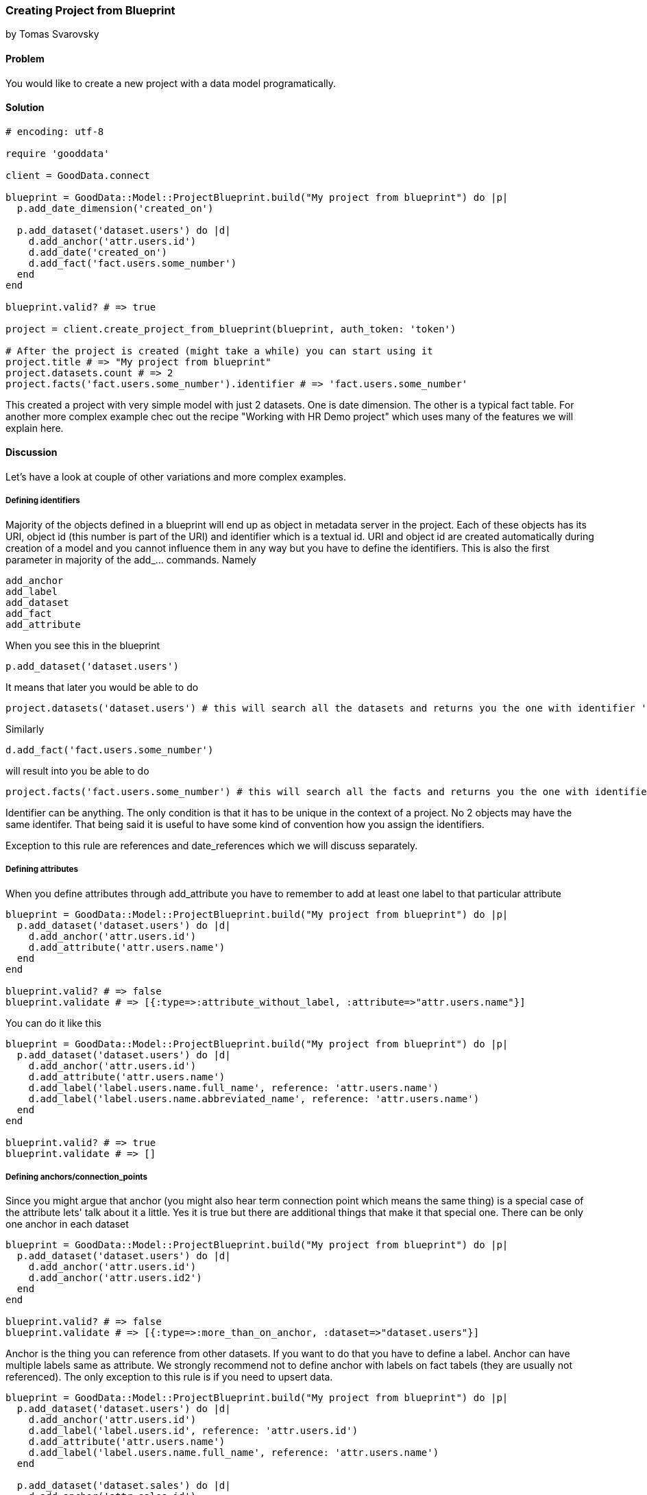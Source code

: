 === Creating Project from Blueprint

by Tomas Svarovsky

==== Problem
You would like to create a new project with a data model programatically.

==== Solution

[source,ruby]
----
# encoding: utf-8

require 'gooddata'

client = GoodData.connect

blueprint = GoodData::Model::ProjectBlueprint.build("My project from blueprint") do |p|
  p.add_date_dimension('created_on')

  p.add_dataset('dataset.users') do |d|
    d.add_anchor('attr.users.id')
    d.add_date('created_on')
    d.add_fact('fact.users.some_number')
  end
end

blueprint.valid? # => true

project = client.create_project_from_blueprint(blueprint, auth_token: 'token')

# After the project is created (might take a while) you can start using it
project.title # => "My project from blueprint"
project.datasets.count # => 2
project.facts('fact.users.some_number').identifier # => 'fact.users.some_number'

----

This created a project with very simple model with just 2 datasets. One is date dimension. The other is a typical fact table. For another more complex example chec out the recipe "Working with HR Demo project" which uses many of the features we will explain here.

==== Discussion
Let's have a look at couple of other variations and more complex examples.

===== Defining identifiers
Majority of the objects defined in a blueprint will end up as object in metadata server in the project. Each of these objects has its URI, object id (this number is part of the URI) and identifier which is a textual id. URI and object id are created automatically during creation of a model and you cannot influence them in any way but you have to define the identifiers. This is also the first parameter in majority of the add_... commands. Namely

  add_anchor
  add_label
  add_dataset
  add_fact
  add_attribute

When you see this in the blueprint

  p.add_dataset('dataset.users')

It means that later you would be able to do 

  project.datasets('dataset.users') # this will search all the datasets and returns you the one with identifier 'dataset.users'.

Similarly

[source,ruby]
----
d.add_fact('fact.users.some_number')
----

will result into you be able to do

[source,ruby]
----
project.facts('fact.users.some_number') # this will search all the facts and returns you the one with identifier 'fact.users.some_number'.
----

Identifier can be anything. The only condition is that it has to be unique in the context of a project. No 2 objects may have the same identifer. That being said it is useful to have some kind of convention how you assign the identifiers.

Exception to this rule are references and date_references which we will discuss separately.

===== Defining attributes
When you define attributes through add_attribute you have to remember to add at least one label to that particular attribute

[source,ruby]
----
blueprint = GoodData::Model::ProjectBlueprint.build("My project from blueprint") do |p|
  p.add_dataset('dataset.users') do |d|
    d.add_anchor('attr.users.id')
    d.add_attribute('attr.users.name')
  end
end

blueprint.valid? # => false
blueprint.validate # => [{:type=>:attribute_without_label, :attribute=>"attr.users.name"}]
----

You can do it like this

[source,ruby]
----
blueprint = GoodData::Model::ProjectBlueprint.build("My project from blueprint") do |p|
  p.add_dataset('dataset.users') do |d|
    d.add_anchor('attr.users.id')
    d.add_attribute('attr.users.name')
    d.add_label('label.users.name.full_name', reference: 'attr.users.name')
    d.add_label('label.users.name.abbreviated_name', reference: 'attr.users.name')
  end
end

blueprint.valid? # => true
blueprint.validate # => []
----

===== Defining anchors/connection_points
Since you might argue that anchor (you might also hear term connection point which means the same thing) is a special case of the attribute lets' talk about it a little. Yes it is true but there are additional things that make it that special one. There can be only one anchor in each dataset

[source,ruby]
----
blueprint = GoodData::Model::ProjectBlueprint.build("My project from blueprint") do |p|
  p.add_dataset('dataset.users') do |d|
    d.add_anchor('attr.users.id')
    d.add_anchor('attr.users.id2')
  end
end

blueprint.valid? # => false
blueprint.validate # => [{:type=>:more_than_on_anchor, :dataset=>"dataset.users"}]
----

Anchor is the thing you can reference from other datasets. If you want to do that you have to define a label. Anchor can have multiple labels same as attribute. We strongly recommend not to define anchor with labels on fact tabels (they are usually not referenced). The only exception to this rule is if you need to upsert data.

[source,ruby]
----
blueprint = GoodData::Model::ProjectBlueprint.build("My project from blueprint") do |p|
  p.add_dataset('dataset.users') do |d|
    d.add_anchor('attr.users.id')
    d.add_label('label.users.id', reference: 'attr.users.id')
    d.add_attribute('attr.users.name')
    d.add_label('label.users.name.full_name', reference: 'attr.users.name')
  end

  p.add_dataset('dataset.sales') do |d|
    d.add_anchor('attr.sales.id')
    d.add_fact('fact.sales.amount')
    d.add_reference('dataset.users')
  end
end

blueprint.valid? # => true
----

Good question is "why you have to define the anchor if it has no labels?". The reason is that you still need the underlying attribute if you want to construct the count metric for fact table to answere question "How many lines there is in the 'dataset.sales' dataset?". You would do it as follows with SDK (with previous model).

[source,ruby]
----
project.attributes("attr.sales.id").create_metric.execute
----

===== Defining date dimensions
In all tools and even in MAQL date dimensions are reprseneted as single unit (as in blueprint builder add_date_dimension). This is great for readability but might be misleading. The fact is that date dimension is several datasets that contain typically ~18 attributes. If you understand this it is probably not surprising that the parameter to 'add_date_dimension' is not an identifier but a name that will be used in titles and identifiers of all attributes. It is also a name that you can use in add_date function. Here is an example.

[source,ruby]
----
blueprint = GoodData::Model::ProjectBlueprint.build("My project from blueprint") do |p|
  p.add_date_dimension('created_on')

  p.add_dataset('dataset.users') do |d|
    d.add_anchor('attr.users.id')
    d.add_fact('fact.users.some_number')
    d.add_date('created_on')
  end
end
----

===== Defining references
Typically in your model you need to reference other datasets. This is expressed in the blueprint builder with add_reference function. It takes only one parameter which is the identifier of referenced dataset. References do not have identifier since they are not represented as objects on the platform.

[source,ruby]
----
blueprint = GoodData::Model::ProjectBlueprint.build("My project from blueprint") do |p|
  p.add_dataset('dataset.users') do |d|
    d.add_anchor('attr.users.id')
    d.add_attribute('attr.users.name')
    d.add_label('attr.users.name.full_name', reference: 'attr.users.name')
  end

  p.add_dataset('dataset.sales') do |d|
    d.add_anchor('attr.sales.id')
    d.add_fact('fact.sales.amount')
    d.add_reference('dataset.users')
  end
end

blueprint.valid? # => true
----

===== Defining date references
This is very similar to references but there is additional hint that you are referencing date dimension.

[source,ruby]
----
blueprint = GoodData::Model::ProjectBlueprint.build("My project from blueprint") do |p|
  p.add_date_dimension('created_on')

  p.add_dataset('dataset.users') do |d|
    d.add_anchor('attr.users.id')
    d.add_date('created_on')
    d.add_fact('fact.users.some_number')
  end
end
----

===== Defining Titles
If you would build and open in the browser any of the models we built up to this point you probably noticed that the titles look off. Since we did not define anything SDK tries to do the right thing and tries to use the identifiers (with some tweaking for readability) as titles. While this might work it is usually not what you want. You can easily fix that by defining the titles explicitly.

[source,ruby]
----
blueprint = GoodData::Model::ProjectBlueprint.build("My project from blueprint") do |p|
  p.add_date_dimension('created_on')

  p.add_dataset('dataset.users') do |d|
    d.add_anchor('attr.users.id')
    d.add_date('created_on')
    d.add_fact('fact.users.amount', title: 'Amount Sold')
  end
end

project.facts('fact.users.amount').title # => 'Amount Sold'

----

===== Specifying data types
Ocasionally the default datatypes of the fields will not be what you want. You can redefine them for both labels and facts as exepected with parameter :gd_data_type. There is more information about this in a following recipe.